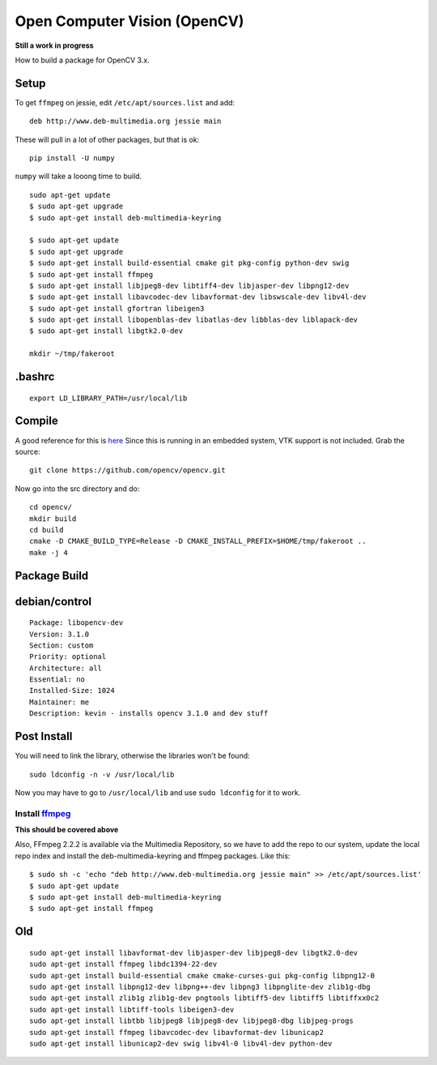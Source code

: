 Open Computer Vision (OpenCV)
=================================

**Still a work in progress**

How to build a package for OpenCV 3.x.

Setup
-------

To get ``ffmpeg`` on jessie, edit ``/etc/apt/sources.list`` and add::

  deb http://www.deb-multimedia.org jessie main

These will pull in a lot of other packages, but that is ok::

  pip install -U numpy

``numpy`` will take a looong time to  build.

::

	sudo apt-get update
	$ sudo apt-get upgrade
	$ sudo apt-get install deb-multimedia-keyring

	$ sudo apt-get update
	$ sudo apt-get upgrade
	$ sudo apt-get install build-essential cmake git pkg-config python-dev swig
	$ sudo apt-get install ffmpeg
	$ sudo apt-get install libjpeg8-dev libtiff4-dev libjasper-dev libpng12-dev
	$ sudo apt-get install libavcodec-dev libavformat-dev libswscale-dev libv4l-dev
	$ sudo apt-get install gfortran libeigen3
	$ sudo apt-get install libopenblas-dev libatlas-dev libblas-dev liblapack-dev
	$ sudo apt-get install libgtk2.0-dev

	mkdir ~/tmp/fakeroot
	


.bashrc
----------

::

  export LD_LIBRARY_PATH=/usr/local/lib

Compile
---------

A good reference for this is `here <http://www.pyimagesearch.com/2015/06/22/install-opencv-3-0-and-python-2-7-on-ubuntu/>`_
Since this is running in an embedded system, VTK support is not included. Grab
the source::

	git clone https://github.com/opencv/opencv.git

Now go into the src directory and do::

	cd opencv/
	mkdir build
	cd build
	cmake -D CMAKE_BUILD_TYPE=Release -D CMAKE_INSTALL_PREFIX=$HOME/tmp/fakeroot ..
	make -j 4

Package Build
-------------

debian/control
---------------

::

	Package: libopencv-dev
	Version: 3.1.0
	Section: custom
	Priority: optional
	Architecture: all
	Essential: no
	Installed-Size: 1024
	Maintainer: me
	Description: kevin - installs opencv 3.1.0 and dev stuff

Post Install
--------------

You will need to link the library, otherwise the libraries won't be found::

	sudo ldconfig -n -v /usr/local/lib

Now you may have to go to ``/usr/local/lib`` and use ``sudo ldconfig`` for it to work.

Install `ffmpeg <http://linuxg.net/how-to-install-ffmpeg-2-2-2-muybridge-on-debian-sid-debian-jessie-and-debian-wheezy/>`_
~~~~~~~~~~~~~~~~~~~~~~~~~~~~~~~~~~~~~~~~~~~~~~~~~~~~~~~~~~~~~~~~~~~~~~~~~~~~~~~~~~~~~~~~~~~~~~~~~~~~~~~~~~~~~~~~~~~~~~~~~~~~~~~~

**This should be covered above**

Also, FFmpeg 2.2.2 is available via the Multimedia Repository, so we have to
add the repo to our system, update the local repo index and install the
deb-multimedia-keyring and ffmpeg packages. Like this::

  $ sudo sh -c 'echo "deb http://www.deb-multimedia.org jessie main" >> /etc/apt/sources.list'
  $ sudo apt-get update
  $ sudo apt-get install deb-multimedia-keyring
  $ sudo apt-get install ffmpeg


Old
----

::

	sudo apt-get install libavformat-dev libjasper-dev libjpeg8-dev libgtk2.0-dev
	sudo apt-get install ffmpeg libdc1394-22-dev
	sudo apt-get install build-essential cmake cmake-curses-gui pkg-config libpng12-0
	sudo apt-get install libpng12-dev libpng++-dev libpng3 libpnglite-dev zlib1g-dbg
	sudo apt-get install zlib1g zlib1g-dev pngtools libtiff5-dev libtiff5 libtiffxx0c2
	sudo apt-get install libtiff-tools libeigen3-dev
	sudo apt-get install libtbb libjpeg8 libjpeg8-dev libjpeg8-dbg libjpeg-progs
	sudo apt-get install ffmpeg libavcodec-dev libavformat-dev libunicap2
	sudo apt-get install libunicap2-dev swig libv4l-0 libv4l-dev python-dev
	
.. raw:: html

	<hr>

	<a rel="license" href="http://creativecommons.org/licenses/by-sa/4.0/"><img alt="Creative Commons License" style="border-width:0" src="https://i.creativecommons.org/l/by-sa/4.0/88x31.png" align="center"/></a><br />This work is licensed under a <a rel="license" href="http://creativecommons.org/licenses/by-sa/4.0/">Creative Commons Attribution-ShareAlike 4.0 International License</a>.
